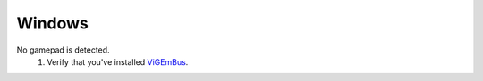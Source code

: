 Windows
=======
No gamepad is detected.
   #. Verify that you've installed `ViGEmBus <https://github.com/ViGEm/ViGEmBus/releases/latest>`_.
